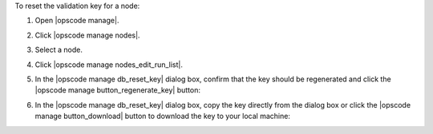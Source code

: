 .. This is an included how-to. 


To reset the validation key for a node:

#. Open |opscode manage|.
#. Click |opscode manage nodes|.
#. Select a node.
#. Click |opscode manage nodes_edit_run_list|.
#. In the |opscode manage db_reset_key| dialog box, confirm that the key should be regenerated and click the |opscode manage button_regenerate_key| button:

   .. image:: ../../images/step_manage_webui_admin_organization_reset_key.png

#. In the |opscode manage db_reset_key| dialog box, copy the key directly from the dialog box or click the |opscode manage button_download| button to download the key to your local machine:

   .. image:: ../../images/step_manage_webui_admin_organization_reset_key_regenerated.png